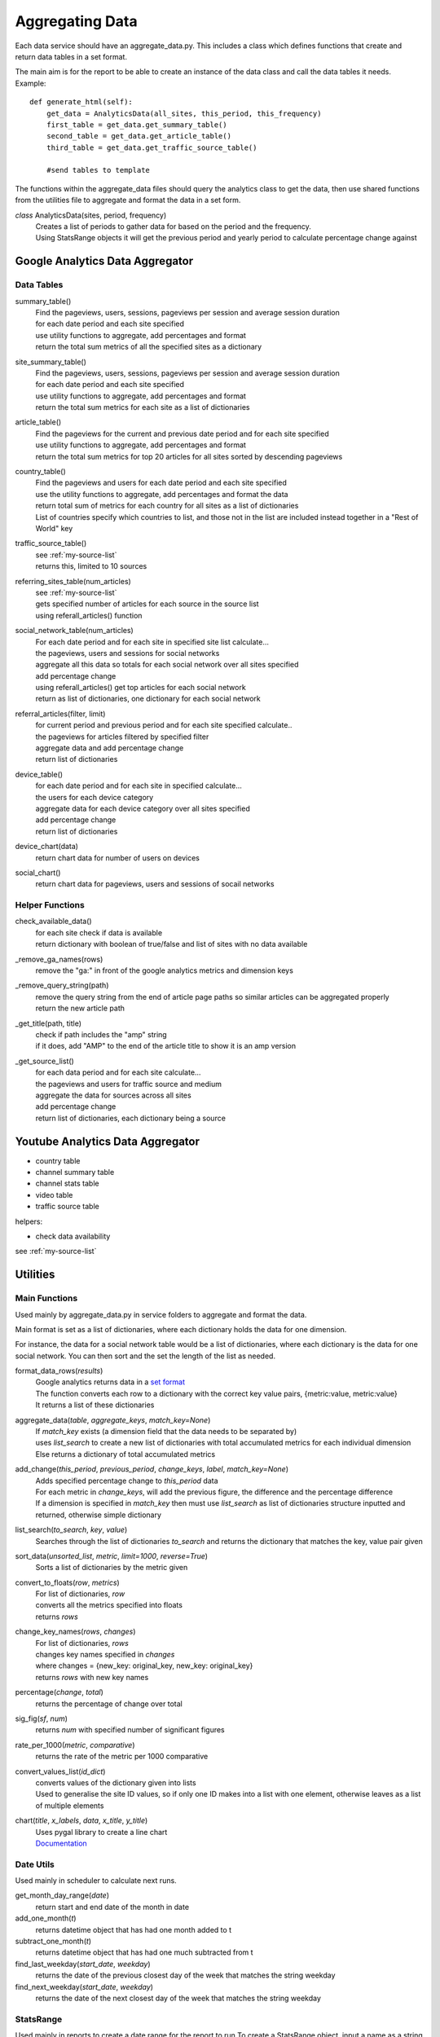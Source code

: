 
Aggregating Data
===============

Each data service should have an aggregate_data.py. This includes a class which defines functions that create and return data tables in a set format. 

The main aim is for the report to be able to create an instance of the data class and call the data tables it needs.
Example:: 

    def generate_html(self):
        get_data = AnalyticsData(all_sites, this_period, this_frequency)
        first_table = get_data.get_summary_table()
        second_table = get_data.get_article_table()
        third_table = get_data.get_traffic_source_table()
        
        #send tables to template

The functions within the aggregate_data files should query the analytics class to get the data, then use shared functions from the utilities file to aggregate and format the data in a set form.

*class* AnalyticsData(sites, period, frequency)
    | Creates a list of periods to gather data for based on the period and the frequency.
    | Using StatsRange objects it will get the previous period and yearly period to calculate percentage change against


Google Analytics Data Aggregator
-------------------------------

Data Tables
++++++++++

summary_table()
    | Find the pageviews, users, sessions, pageviews per session and average session duration
    | for each date period and each site specified
    | use utility functions to aggregate, add percentages and format
    | return the total sum metrics of all the specified sites as a dictionary

site_summary_table()
    | Find the pageviews, users, sessions, pageviews per session and average session duration
    | for each date period and each site specified
    | use utility functions to aggregate, add percentages and format
    | return the total sum metrics for each site as a list of dictionaries 

article_table()
    | Find the pageviews for the current and previous date period and for each site specified 
    | use utility functions to aggregate, add percentages and format
    | return the total sum metrics for top 20 articles for all sites sorted by descending pageviews

country_table()
    | Find the pageviews and users for each date period and each site specified
    | use the utility functions to aggregate, add percentages and format the data
    | return total sum of metrics for each country for all sites as a list of dictionaries
    | List of countries specify which countries to list, and those not in the list are included instead together in a "Rest of World" key

traffic_source_table()
    | see :ref:`my-source-list`
    | returns this, limited to 10 sources

referring_sites_table(num_articles)
    | see :ref:`my-source-list`
    | gets specified number of articles for each source in the source list
    | using referall_articles() function 

social_network_table(num_articles)
    | For each date period and for each site in specified site list calculate...
    | the pageviews, users and sessions for social networks
    | aggregate all this data so totals for each social network over all sites specified
    | add percentage change
    | using referall_articles() get top articles for each social network
    | return as list of dictionaries, one dictionary for each social network

referral_articles(filter, limit)
    | for current period and previous period and for each site specified calculate..
    | the pageviews for articles filtered by specified filter
    | aggregate data and add percentage change
    | return list of dictionaries 

device_table()
    | for each date period and for each site in specified calculate...
    | the users for each device category
    | aggregate data for each device category over all sites specified
    | add percentage change
    | return list of dictionaries 

device_chart(data)
    | return chart data for number of users on devices

social_chart()
    | return chart data for pageviews, users and sessions of socail networks


Helper Functions
++++++++++++++++

check_available_data()
    | for each site check if data is available
    | return dictionary with boolean of true/false and list of sites with no data available

_remove_ga_names(rows)
    | remove the "ga:" in front of the google analytics metrics and dimension keys

_remove_query_string(path)
    | remove the query string from the end of article page paths so similar articles can be aggregated properly
    | return the new article path

_get_title(path, title)
    | check if path includes the "amp" string
    | if it does, add "AMP" to the end of the article title to show it is an amp version

.. _my-source-list:

_get_source_list()
    | for each data period and for each site calculate...
    | the pageviews and users for traffic source and medium
    | aggregate the data for sources across all sites
    | add percentage change
    | return list of dictionaries, each dictionary being a source


Youtube Analytics Data Aggregator
--------------------------------

- country table
- channel summary table
- channel stats table
- video table
- traffic source table

helpers:

- check data availability

see :ref:`my-source-list`

Utilities
--------

Main Functions
++++++++++++++

Used mainly by aggregate_data.py in service folders to aggregate and format the data. 

Main format is set as a list of dictionaries, where each dictionary holds the data for one dimension.

For instance, the data for a social network table would be a list of dictionaries, where each dictionary is the data for one social network. You can then sort and the set the length of the list as needed. 

format_data_rows(*results*)
    | Google analytics returns data in a `set format <https://developers.google.com/analytics/devguides/reporting/core/v3/reference#data_response>`_
    | The function converts each row to a dictionary with the correct key value pairs, {metric:value, metric:value}
    | It returns a list of these dictionaries

aggregate_data(*table*, *aggregate_keys*, *match_key=None*)
    | If *match_key* exists (a dimension field that the data needs to be separated by)
    | uses *list_search* to create a new list of dictionaries with total accumulated metrics for each individual dimension 
    | Else returns a dictionary of total accumulated metrics

add_change(*this_period*, *previous_period*, *change_keys*, *label*, *match_key=None*)
    | Adds specified percentage change to *this_period* data
    | For each metric in *change_keys*, will add the previous figure, the difference and the percentage difference
    | If a dimension is specified in *match_key* then must use *list_search* as list of dictionaries structure inputted and returned, otherwise simple dictionary

list_search(*to_search*, *key*, *value*)
    | Searches through the list of dictionaries *to_search* and returns the dictionary that matches the key, value pair given

sort_data(*unsorted_list*, *metric*, *limit=1000*, *reverse=True*)
    | Sorts a list of dictionaries by the metric given

convert_to_floats(*row*, *metrics*)
    | For list of dictionaries, *row*
    | converts all the metrics specified into floats
    | returns *rows*

change_key_names(*rows*, *changes*)
    | For list of dictionaries, *rows*
    | changes key names specified in *changes*
    | where changes = {new_key: original_key, new_key: original_key}
    | returns *rows* with new key names

percentage(*change*, *total*)
    | returns the percentage of change over total

sig_fig(*sf*, *num*)
    | returns *num* with specified number of significant figures

rate_per_1000(*metric*, *comparative*)
    | returns the rate of the metric per 1000 comparative

convert_values_list(*id_dict*)
    | converts values of the dictionary given into lists 
    | Used to generalise the site ID values, so if only one ID makes into a list with one element, otherwise leaves as a list of multiple elements

chart(*title*, *x_labels*, *data*, *x_title*, *y_title*)
    | Uses pygal library to create a line chart 
    | `Documentation <http://pygal.org/en/stable/index.html>`_

Date Utils
++++++++++

Used mainly in scheduler to calculate next runs.

get_month_day_range(*date*)
    return start and end date of the month in date

add_one_month(*t*)
   returns datetime object that has had one month added to t

subtract_one_month(*t*)
    returns datetime object that has had one much subtracted from t

find_last_weekday(*start_date*, *weekday*)
    returns the date of the previous closest day of the week that matches the string weekday

find_next_weekday(*start_date*, *weekday*)
    returns the date of the next closest day of the week that matches the string weekday

StatsRange
+++++++++

Used mainly in reports to create a date range for the report to run
To create a StatsRange object, input a name as a string and two python datetime objects (start and end of the period).
Example::

    from datetime import date
    monthly_period = utils.StatsRange("July", date(2016, 07, 01), date(2016, 07, 31))

*class* StatsRange(name, start_date, end_date)
    
    get_start()
        return start date in isoformat

    get_end()
        return end date in isoformat

    days_in_range()
        return number of days in period

    get_period(*date*, *frequency*)
        return a StatsRange object based on the date and frequency given

    get_previuos_period(*current_period*, *frequency*)
        return a StatsRange object based on the current period and frequency

    get_one_day_period(*date*)
        return a StatsRange object for the date given

    get_one_week_period(*date*)
        return a StatsRange object of a week ending on the date given

    get_one_month_period(*date*)
        return a StatsRange object of a month ending on the date given 
     


